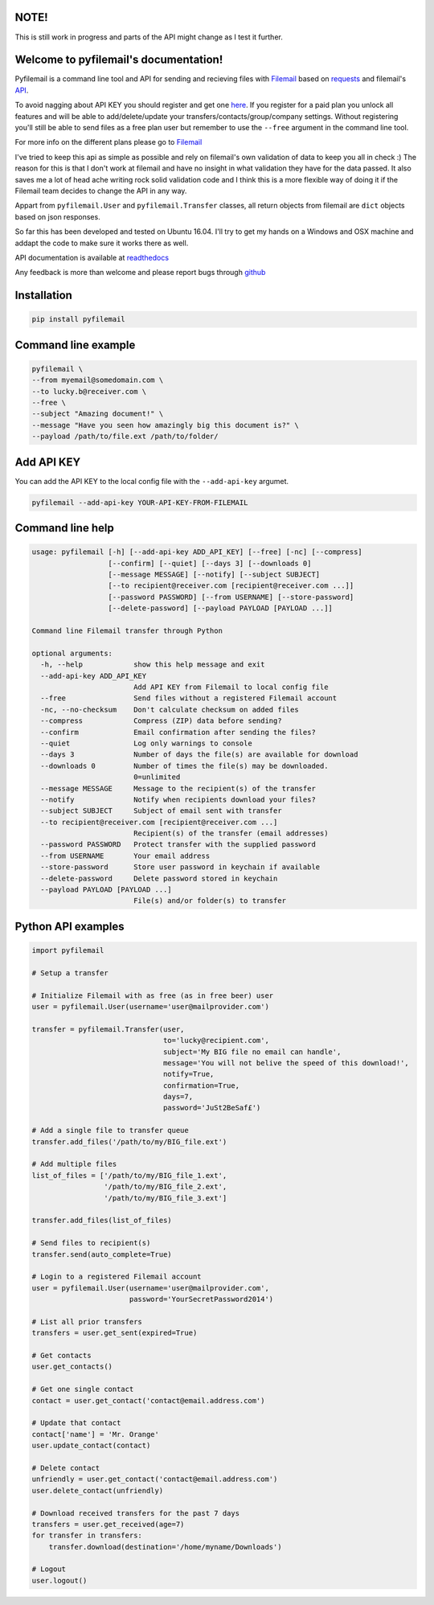 NOTE!
=====
This is still work in progress and parts of the API might change as I test it further.

Welcome to pyfilemail's documentation!
======================================

Pyfilemail is a command line tool and API for sending and recieving files with `Filemail <https://www.filemail.com>`_
based on `requests <https://github.com/kennethreitz/requests>`_ and filemail's `API <https://www.filemail.com/apidoc/ApiDocumentation.aspx>`_.

To avoid nagging about API KEY you should register and get one `here <http://www.filemail.com/apidoc/ApiKey.aspx>`_.
If you register for a paid plan you unlock all features and will be able to add/delete/update your transfers/contacts/group/company settings.
Without registering you'll still be able to send files as a free plan user but remember to use the ``--free`` argument in the command line tool.

For more info on the different plans please go to `Filemail <https://www.filemail.com>`_

I've tried to keep this api as simple as possible and rely on filemail's own validation of data to keep you all in check :)
The reason for this is that I don't work at filemail and have no insight in what validation they have for the data passed.
It also saves me a lot of head ache writing rock solid validation code and I think this is a more flexible way of doing it if the Filemail team decides to change
the API in any way.

Appart from ``pyfilemail.User`` and  ``pyfilemail.Transfer`` classes, all return objects from filemail are ``dict`` objects based on json responses.

So far this has been developed and tested on Ubuntu 16.04.
I'll try to get my hands on a Windows and OSX machine and addapt the code to make sure it works there as well.

API documentation is available at `readthedocs <http://pyfilemail.readthedocs.io/en/latest/>`_

Any feedback is more than welcome and please report bugs through `github <https://github.com/apetrynet/pyfilemail/issues>`_

Installation
============

..  code-block:: bash

    pip install pyfilemail

Command line example
====================

..  code-block:: bash

    pyfilemail \
    --from myemail@somedomain.com \
    --to lucky.b@receiver.com \
    --free \
    --subject "Amazing document!" \
    --message "Have you seen how amazingly big this document is?" \
    --payload /path/to/file.ext /path/to/folder/

Add API KEY
===========

You can add the API KEY to the local config file with the ``--add-api-key`` argumet.

..  code-block:: bash

    pyfilemail --add-api-key YOUR-API-KEY-FROM-FILEMAIL

Command line help
=================

..  code-block:: bash

    usage: pyfilemail [-h] [--add-api-key ADD_API_KEY] [--free] [-nc] [--compress]
                      [--confirm] [--quiet] [--days 3] [--downloads 0]
                      [--message MESSAGE] [--notify] [--subject SUBJECT]
                      [--to recipient@receiver.com [recipient@receiver.com ...]]
                      [--password PASSWORD] [--from USERNAME] [--store-password]
                      [--delete-password] [--payload PAYLOAD [PAYLOAD ...]]

    Command line Filemail transfer through Python

    optional arguments:
      -h, --help            show this help message and exit
      --add-api-key ADD_API_KEY
                            Add API KEY from Filemail to local config file
      --free                Send files without a registered Filemail account
      -nc, --no-checksum    Don't calculate checksum on added files
      --compress            Compress (ZIP) data before sending?
      --confirm             Email confirmation after sending the files?
      --quiet               Log only warnings to console
      --days 3              Number of days the file(s) are available for download
      --downloads 0         Number of times the file(s) may be downloaded.
                            0=unlimited
      --message MESSAGE     Message to the recipient(s) of the transfer
      --notify              Notify when recipients download your files?
      --subject SUBJECT     Subject of email sent with transfer
      --to recipient@receiver.com [recipient@receiver.com ...]
                            Recipient(s) of the transfer (email addresses)
      --password PASSWORD   Protect transfer with the supplied password
      --from USERNAME       Your email address
      --store-password      Store user password in keychain if available
      --delete-password     Delete password stored in keychain
      --payload PAYLOAD [PAYLOAD ...]
                            File(s) and/or folder(s) to transfer

Python API examples
===================

..  code-block:: python

    import pyfilemail

    # Setup a transfer

    # Initialize Filemail with as free (as in free beer) user
    user = pyfilemail.User(username='user@mailprovider.com')

    transfer = pyfilemail.Transfer(user,
                                   to='lucky@recipient.com',
                                   subject='My BIG file no email can handle',
                                   message='You will not belive the speed of this download!',
                                   notify=True,
                                   confirmation=True,
                                   days=7,
                                   password='JuSt2BeSaf£')

    # Add a single file to transfer queue
    transfer.add_files('/path/to/my/BIG_file.ext')

    # Add multiple files
    list_of_files = ['/path/to/my/BIG_file_1.ext',
                     '/path/to/my/BIG_file_2.ext',
                     '/path/to/my/BIG_file_3.ext']

    transfer.add_files(list_of_files)

    # Send files to recipient(s)
    transfer.send(auto_complete=True)

    # Login to a registered Filemail account
    user = pyfilemail.User(username='user@mailprovider.com',
                           password='YourSecretPassword2014')

    # List all prior transfers
    transfers = user.get_sent(expired=True)

    # Get contacts
    user.get_contacts()

    # Get one single contact
    contact = user.get_contact('contact@email.address.com')

    # Update that contact
    contact['name'] = 'Mr. Orange'
    user.update_contact(contact)

    # Delete contact
    unfriendly = user.get_contact('contact@email.address.com')
    user.delete_contact(unfriendly)

    # Download received transfers for the past 7 days
    transfers = user.get_received(age=7)
    for transfer in transfers:
        transfer.download(destination='/home/myname/Downloads')

    # Logout
    user.logout()

